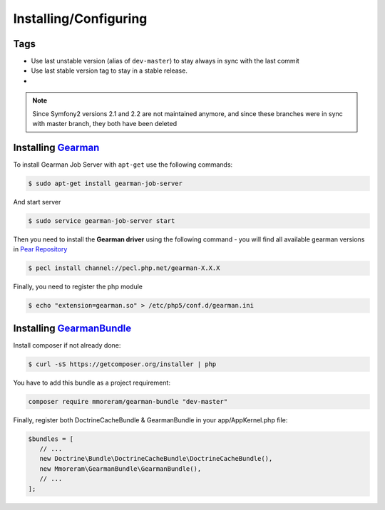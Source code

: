 Installing/Configuring
======================

Tags
~~~~

-  Use last unstable version (alias of ``dev-master``) to stay always
   in sync with the last commit
-  Use last stable version tag to stay in a stable release.
-  |LatestUnstableVersion| |LatestStableVersion|

.. note:: Since Symfony2 versions 2.1 and 2.2 are not maintained anymore,
          and since these branches were in sync with master branch, they
          both have been deleted

Installing `Gearman`_
~~~~~~~~~~~~~~~~~~~~~

To install Gearman Job Server with ``apt-get`` use the following
commands:

.. code-block:: bash

    $ sudo apt-get install gearman-job-server

And start server

.. code-block:: bash

    $ sudo service gearman-job-server start

Then you need to install the **Gearman driver** using the following command - 
you will find all available gearman versions in `Pear Repository`_

.. code-block:: bash

    $ pecl install channel://pecl.php.net/gearman-X.X.X

Finally, you need to register the php module

.. code-block:: bash

    $ echo "extension=gearman.so" > /etc/php5/conf.d/gearman.ini

Installing `GearmanBundle`_
~~~~~~~~~~~~~~~~~~~~~~~~~~~

Install composer if not already done:

.. code-block:: bash

    $ curl -sS https://getcomposer.org/installer | php

You have to add this bundle as a project requirement:

.. code-block:: bash

    composer require mmoreram/gearman-bundle "dev-master"

Finally, register both DoctrineCacheBundle & GearmanBundle in your app/AppKernel.php file:

.. code-block:: php

    $bundles = [
       // ...
       new Doctrine\Bundle\DoctrineCacheBundle\DoctrineCacheBundle(),
       new Mmoreram\GearmanBundle\GearmanBundle(),
       // ...
    ];

.. _Gearman: http://gearman.org
.. _Pear Repository: http://pecl.php.net/package/gearman
.. _GearmanBundle: https://github.com/mmoreram/GearmanBundle

.. |LatestUnstableVersion| image:: https://poser.pugx.org/mmoreram/gearman-bundle/v/unstable.png
   :target: https://packagist.org/packages/mmoreram/gearman-bundle
.. |LatestStableVersion| image:: https://poser.pugx.org/mmoreram/gearman-bundle/v/stable.png
   :target: https://packagist.org/packages/mmoreram/gearman-bundle

